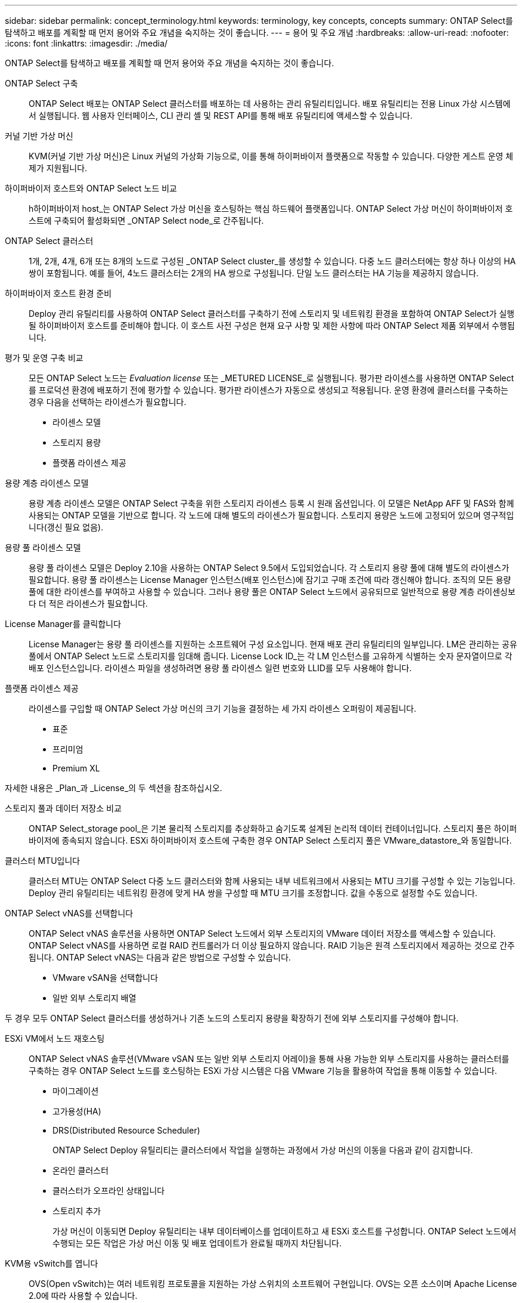 ---
sidebar: sidebar 
permalink: concept_terminology.html 
keywords: terminology, key concepts, concepts 
summary: ONTAP Select를 탐색하고 배포를 계획할 때 먼저 용어와 주요 개념을 숙지하는 것이 좋습니다. 
---
= 용어 및 주요 개념
:hardbreaks:
:allow-uri-read: 
:nofooter: 
:icons: font
:linkattrs: 
:imagesdir: ./media/


[role="lead"]
ONTAP Select를 탐색하고 배포를 계획할 때 먼저 용어와 주요 개념을 숙지하는 것이 좋습니다.

ONTAP Select 구축:: ONTAP Select 배포는 ONTAP Select 클러스터를 배포하는 데 사용하는 관리 유틸리티입니다. 배포 유틸리티는 전용 Linux 가상 시스템에서 실행됩니다. 웹 사용자 인터페이스, CLI 관리 셸 및 REST API를 통해 배포 유틸리티에 액세스할 수 있습니다.
커널 기반 가상 머신:: KVM(커널 기반 가상 머신)은 Linux 커널의 가상화 기능으로, 이를 통해 하이퍼바이저 플랫폼으로 작동할 수 있습니다. 다양한 게스트 운영 체제가 지원됩니다.
하이퍼바이저 호스트와 ONTAP Select 노드 비교:: h하이퍼바이저 host_는 ONTAP Select 가상 머신을 호스팅하는 핵심 하드웨어 플랫폼입니다. ONTAP Select 가상 머신이 하이퍼바이저 호스트에 구축되어 활성화되면 _ONTAP Select node_로 간주됩니다.
ONTAP Select 클러스터:: 1개, 2개, 4개, 6개 또는 8개의 노드로 구성된 _ONTAP Select cluster_를 생성할 수 있습니다. 다중 노드 클러스터에는 항상 하나 이상의 HA 쌍이 포함됩니다. 예를 들어, 4노드 클러스터는 2개의 HA 쌍으로 구성됩니다. 단일 노드 클러스터는 HA 기능을 제공하지 않습니다.
하이퍼바이저 호스트 환경 준비:: Deploy 관리 유틸리티를 사용하여 ONTAP Select 클러스터를 구축하기 전에 스토리지 및 네트워킹 환경을 포함하여 ONTAP Select가 실행될 하이퍼바이저 호스트를 준비해야 합니다. 이 호스트 사전 구성은 현재 요구 사항 및 제한 사항에 따라 ONTAP Select 제품 외부에서 수행됩니다.
평가 및 운영 구축 비교:: 모든 ONTAP Select 노드는 _Evaluation license_ 또는 _METURED LICENSE_로 실행됩니다. 평가판 라이센스를 사용하면 ONTAP Select를 프로덕션 환경에 배포하기 전에 평가할 수 있습니다. 평가판 라이센스가 자동으로 생성되고 적용됩니다. 운영 환경에 클러스터를 구축하는 경우 다음을 선택하는 라이센스가 필요합니다.
+
--
* 라이센스 모델
* 스토리지 용량
* 플랫폼 라이센스 제공


--
용량 계층 라이센스 모델:: 용량 계층 라이센스 모델은 ONTAP Select 구축을 위한 스토리지 라이센스 등록 시 원래 옵션입니다. 이 모델은 NetApp AFF 및 FAS와 함께 사용되는 ONTAP 모델을 기반으로 합니다. 각 노드에 대해 별도의 라이센스가 필요합니다. 스토리지 용량은 노드에 고정되어 있으며 영구적입니다(갱신 필요 없음).
용량 풀 라이센스 모델:: 용량 풀 라이센스 모델은 Deploy 2.10을 사용하는 ONTAP Select 9.5에서 도입되었습니다. 각 스토리지 용량 풀에 대해 별도의 라이센스가 필요합니다. 용량 풀 라이센스는 License Manager 인스턴스(배포 인스턴스)에 잠기고 구매 조건에 따라 갱신해야 합니다. 조직의 모든 용량 풀에 대한 라이센스를 부여하고 사용할 수 있습니다. 그러나 용량 풀은 ONTAP Select 노드에서 공유되므로 일반적으로 용량 계층 라이센싱보다 더 적은 라이센스가 필요합니다.
License Manager를 클릭합니다:: License Manager는 용량 풀 라이센스를 지원하는 소프트웨어 구성 요소입니다. 현재 배포 관리 유틸리티의 일부입니다. LM은 관리하는 공유 풀에서 ONTAP Select 노드로 스토리지를 임대해 줍니다. License Lock ID_는 각 LM 인스턴스를 고유하게 식별하는 숫자 문자열이므로 각 배포 인스턴스입니다. 라이센스 파일을 생성하려면 용량 풀 라이센스 일련 번호와 LLID를 모두 사용해야 합니다.
플랫폼 라이센스 제공:: 라이센스를 구입할 때 ONTAP Select 가상 머신의 크기 기능을 결정하는 세 가지 라이센스 오퍼링이 제공됩니다.
+
--
* 표준
* 프리미엄
* Premium XL


--


자세한 내용은 _Plan_과 _License_의 두 섹션을 참조하십시오.

스토리지 풀과 데이터 저장소 비교:: ONTAP Select_storage pool_은 기본 물리적 스토리지를 추상화하고 숨기도록 설계된 논리적 데이터 컨테이너입니다. 스토리지 풀은 하이퍼바이저에 종속되지 않습니다. ESXi 하이퍼바이저 호스트에 구축한 경우 ONTAP Select 스토리지 풀은 VMware_datastore_와 동일합니다.
클러스터 MTU입니다:: 클러스터 MTU는 ONTAP Select 다중 노드 클러스터와 함께 사용되는 내부 네트워크에서 사용되는 MTU 크기를 구성할 수 있는 기능입니다. Deploy 관리 유틸리티는 네트워킹 환경에 맞게 HA 쌍을 구성할 때 MTU 크기를 조정합니다. 값을 수동으로 설정할 수도 있습니다.
ONTAP Select vNAS를 선택합니다:: ONTAP Select vNAS 솔루션을 사용하면 ONTAP Select 노드에서 외부 스토리지의 VMware 데이터 저장소를 액세스할 수 있습니다. ONTAP Select vNAS를 사용하면 로컬 RAID 컨트롤러가 더 이상 필요하지 않습니다. RAID 기능은 원격 스토리지에서 제공하는 것으로 간주됩니다. ONTAP Select vNAS는 다음과 같은 방법으로 구성할 수 있습니다.
+
--
* VMware vSAN을 선택합니다
* 일반 외부 스토리지 배열


--


두 경우 모두 ONTAP Select 클러스터를 생성하거나 기존 노드의 스토리지 용량을 확장하기 전에 외부 스토리지를 구성해야 합니다.

ESXi VM에서 노드 재호스팅:: ONTAP Select vNAS 솔루션(VMware vSAN 또는 일반 외부 스토리지 어레이)을 통해 사용 가능한 외부 스토리지를 사용하는 클러스터를 구축하는 경우 ONTAP Select 노드를 호스팅하는 ESXi 가상 시스템은 다음 VMware 기능을 활용하여 작업을 통해 이동할 수 있습니다.
+
--
* 마이그레이션
* 고가용성(HA)
* DRS(Distributed Resource Scheduler)
+
ONTAP Select Deploy 유틸리티는 클러스터에서 작업을 실행하는 과정에서 가상 머신의 이동을 다음과 같이 감지합니다.

* 온라인 클러스터
* 클러스터가 오프라인 상태입니다
* 스토리지 추가
+
가상 머신이 이동되면 Deploy 유틸리티는 내부 데이터베이스를 업데이트하고 새 ESXi 호스트를 구성합니다. ONTAP Select 노드에서 수행되는 모든 작업은 가상 머신 이동 및 배포 업데이트가 완료될 때까지 차단됩니다.



--
KVM용 vSwitch를 엽니다:: OVS(Open vSwitch)는 여러 네트워킹 프로토콜을 지원하는 가상 스위치의 소프트웨어 구현입니다. OVS는 오픈 소스이며 Apache License 2.0에 따라 사용할 수 있습니다.
중재자 서비스:: ONTAP Select Deploy 유틸리티에는 활성 2노드 클러스터의 노드에 연결되는 중재자 서비스가 포함되어 있습니다. 이 서비스는 각 HA 쌍을 모니터링하고 장애 관리를 지원합니다.



CAUTION: 하나 이상의 활성 2노드 클러스터가 있는 경우 클러스터를 관리하는 ONTAP Select Deploy 가상 머신이 항상 실행 중이어야 합니다. 가상 머신 배포가 중단되면 중재자 서비스를 사용할 수 없으며 2노드 클러스터의 HA 기능이 손실됩니다.

MetroCluster SDS:: MetroCluster SDS는 2노드 ONTAP Select 클러스터를 구축할 때 추가 구성 옵션을 제공하는 기능입니다. 일반적인 2노드 ROBO 구축과는 달리 MetroCluster SDS 노드는 훨씬 더 먼 거리로 분리할 수 있습니다. 이러한 물리적 분리를 통해 재해 복구와 같은 추가 사용 사례를 사용할 수 있습니다. MetroCluster SDS를 사용하려면 프리미엄 라이센스 이상이 있어야 합니다. 또한, 노드 간 네트워크는 최소 지연 시간 요구사항을 지원해야 합니다.
자격 증명 저장소:: 배포 자격 증명 저장소는 계정 자격 증명을 보관하는 안전한 데이터베이스입니다. 이 기능은 새 클러스터를 생성할 때 하이퍼바이저 호스트를 등록하는 데 주로 사용됩니다. 자세한 내용은 _Plan_절을 참조하십시오.
스토리지 효율성:: ONTAP Select는 FAS 및 AFF 어레이에 제공되는 스토리지 효율성 옵션과 유사한 스토리지 효율성 옵션을 제공합니다. 개념적으로 DAS(직접 연결 스토리지) SSD를 사용하는 ONTAP Select(프리미엄 라이센스 사용)는 AFF 어레이와 비슷합니다. HDD와 모든 vNAS 구성에서 DAS를 사용하는 구성은 FAS 어레이와 비슷해야 합니다. 두 구성 간의 주된 차이점은 DAS를 사용하는 ONTAP Select는 인라인 애그리게이트 레벨 중복제거 및 애그리게이트 레벨 백그라운드 중복제거를 지원한다는 점입니다. 나머지 스토리지 효율성 옵션은 두 구성 모두에서 사용할 수 있습니다.
+
--
vNAS 기본 구성에서는 SIDL(단일 인스턴스 데이터 로깅)이라고 하는 쓰기 최적화 기능을 사용할 수 있습니다. ONTAP Select 9.6 이상 버전에서는 백그라운드 ONTAP 스토리지 효율성 기능이 SIDL을 사용하는 것으로 검증되었습니다. 자세한 내용은 _deep dive_섹션을 참조하십시오.

--
클러스터 업데이트:: 클러스터를 생성한 후에는 ONTAP 또는 하이퍼바이저 관리 툴을 사용하여 배포 유틸리티 외부에서 클러스터 또는 가상 머신 구성을 변경할 수 있습니다. 구성 변경을 일으키는 가상 시스템을 마이그레이션할 수도 있습니다. 이러한 변경 사항이 발생하면 배포 유틸리티는 자동으로 업데이트되지 않으며 클러스터 상태와 동기화되지 않을 수 있습니다. 클러스터 새로 고침 기능을 사용하여 배포 구성 데이터베이스를 업데이트할 수 있습니다. 클러스터 새로 고침은 웹 배포 사용자 인터페이스, CLI 관리 셸 및 REST API를 통해 사용할 수 있습니다.
소프트웨어 RAID:: DAS(직접 연결 스토리지)를 사용하는 경우 RAID 기능은 일반적으로 로컬 하드웨어 RAID 컨트롤러를 통해 제공됩니다. 대신 ONTAP Select 노드가 RAID 기능을 제공하는 _software RAID_를 사용하도록 노드를 구성할 수 있습니다. 소프트웨어 RAID를 사용하는 경우 하드웨어 RAID 컨트롤러가 더 이상 필요하지 않습니다.
ONTAP Select 이미지 설치:: ONTAP Select 배포 2.8부터는 배포 관리 유틸리티에 단일 버전의 ONTAP Select만 포함됩니다. 포함된 버전은 릴리스 시점에 가장 최신 버전입니다. ONTAP Select 이미지 설치 기능을 사용하면 이전 버전의 ONTAP Select를 배포 유틸리티의 인스턴스에 추가할 수 있습니다. 그러면 ONTAP Select 클러스터를 배포할 때 이 기능을 사용할 수 있습니다. 을 link:task_cli_deploy_image_add.html["ONTAP Select 이미지 추가 를 참조하십시오"]참조하십시오.



NOTE: 배포 인스턴스에 포함된 원래 버전보다 이전 버전의 ONTAP Select 이미지만 추가해야 합니다. 배포를 업데이트하지 않고 최신 버전의 ONTAP Select를 추가하는 것은 지원되지 않습니다.

배포된 ONTAP Select 클러스터 관리:: ONTAP Select 클러스터를 구축한 후 하드웨어 기반 ONTAP 클러스터처럼 클러스터를 구성할 수 있습니다. 예를 들어, System Manager 또는 표준 ONTAP 명령줄 인터페이스를 사용하여 ONTAP Select 클러스터를 구성할 수 있습니다.


.관련 정보
link:task_cli_deploy_image_add.html["배포할 ONTAP Select 이미지를 추가합니다"]
